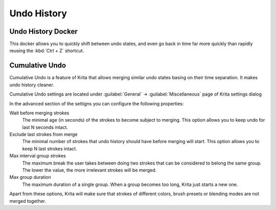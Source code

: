 .. meta::
   :description:
        Overview of the undo history docker.

.. metadata-placeholder

   :authors: - Wolthera van Hövell tot Westerflier <griffinvalley@gmail.com>
             - Raghavendra Kamath <raghu@raghukamath.com>
             - Scott Petrovic
   :license: GNU free documentation license 1.3 or later.

.. index:: Undo, Redo, History
.. _undo_history:

============
Undo History
============

.. index:: Undo History Docker

Undo History Docker
-------------------

.. image:: /images/dockers/Krita_Undo_History_Docker.png

This docker allows you to quickly shift between undo states, and even go back in time far more quickly than rapidly reusing the :kbd:`Ctrl + Z` shortcut.

.. index:: Cumulate Undo

Cumulative Undo
---------------

Cumulative Undo is a feature of Krita that allows merging similar undo states basing on their time separation. It makes undo history cleaner. 

.. raw:: html

    <video controls>
        <source src="../../_static/Cumulative_Undo_Example.mp4" type="video/mp4">
        Your browser doesn't support video
    </video>

Cumulative Undo settings are located under :guilabel:`General` -> :guilabel:`Miscellaneous` page of Krita settings dialog

.. image:: /images/dockers/Cumulative_Undo_General_Settings.png

In the advanced section of the settigns you can configure the following properties:

.. image:: /images/dockers/Cumulative_Undo_Advanced_Settings.png

Wait before merging strokes
    The minimal age (in seconds) of the strokes to become subject to merging. This option allows you to keep undo for last N seconds intact.
Exclude last strokes from merge
    The minimal number of strokes that undo history should have before merging will start. This option allows you to keep N last strokes intact.
Max interval group strokes
    The maximum break the user takes between doing two strokes that can be considered to belong the same group. The lower the value, the more irrelevant strokes will be merged.
Max group duration
    The maximum duration of a single group. When a group becomes too long, Krita just starts a new one.

Apart from these options, Krita will make sure that strokes of different colors, brush presets or blending modes are not merged together.
